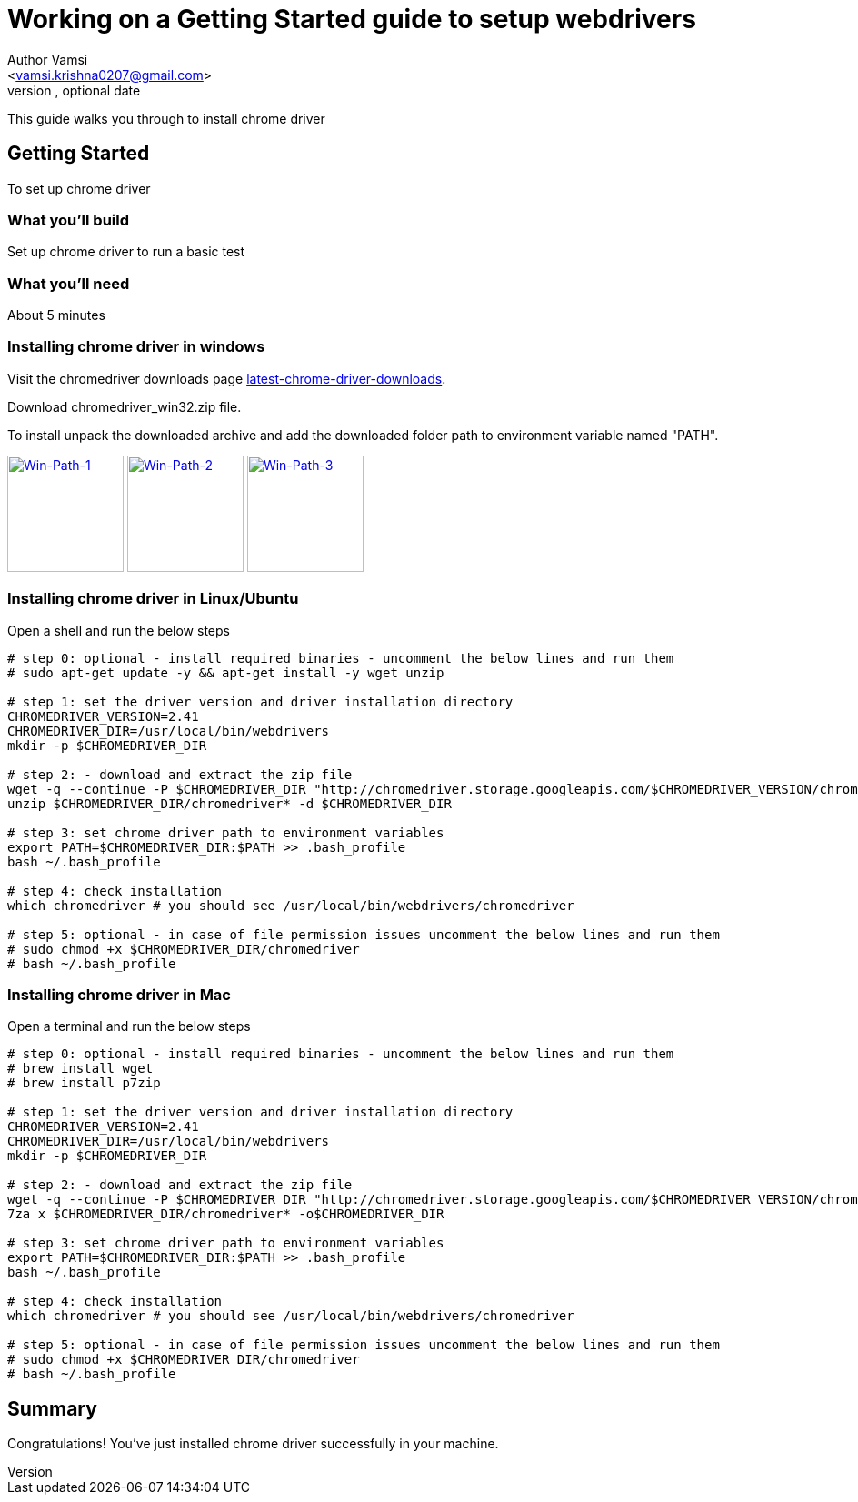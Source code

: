 = Working on a Getting Started guide to setup webdrivers
Optional Author Name <vamsi.krishna0207@gmail.com>
Optional version, optional date
:Author:    Author Vamsi
:Email:     <vamsi.krishna0207@gmail.com>
:Date:      09-09-2018 date
:Revision:  1.0

This guide walks you through to install chrome driver

== Getting Started
To set up chrome driver

=== What you’ll build
Set up chrome driver to run a basic test

=== What you'll need
About 5 minutes

=== Installing chrome driver in windows
Visit the chromedriver downloads page http://chromedriver.chromium.org/downloads[latest-chrome-driver-downloads^].

Download chromedriver_win32.zip file.

To install unpack the downloaded archive and add the downloaded folder path to environment variable named "PATH".


image:https://github.com/vamsidarbhamulla/serenity-bdd-guides/blob/master/modules/ROOT/assets/images/win-env-1.png["Win-Path-1",width=128,link="../assets/images/win-env-1.png"]
image:https://github.com/vamsidarbhamulla/serenity-bdd-guides/blob/master/modules/ROOT/assets/images/win-env-2.png["Win-Path-2",width=128,link="../assets/images/win-env-2.png"]
image:https://github.com/vamsidarbhamulla/serenity-bdd-guides/blob/master/modules/ROOT/assets/images/win-env-3.png["Win-Path-3",width=128,link="../assets/images/win-env-3.png"]

=== Installing chrome driver in Linux/Ubuntu

Open a shell and run the below steps

[source,bash]
-----------------

# step 0: optional - install required binaries - uncomment the below lines and run them
# sudo apt-get update -y && apt-get install -y wget unzip

# step 1: set the driver version and driver installation directory
CHROMEDRIVER_VERSION=2.41
CHROMEDRIVER_DIR=/usr/local/bin/webdrivers
mkdir -p $CHROMEDRIVER_DIR

# step 2: - download and extract the zip file
wget -q --continue -P $CHROMEDRIVER_DIR "http://chromedriver.storage.googleapis.com/$CHROMEDRIVER_VERSION/chromedriver_linux64.zip"
unzip $CHROMEDRIVER_DIR/chromedriver* -d $CHROMEDRIVER_DIR

# step 3: set chrome driver path to environment variables
export PATH=$CHROMEDRIVER_DIR:$PATH >> .bash_profile
bash ~/.bash_profile

# step 4: check installation
which chromedriver # you should see /usr/local/bin/webdrivers/chromedriver

# step 5: optional - in case of file permission issues uncomment the below lines and run them
# sudo chmod +x $CHROMEDRIVER_DIR/chromedriver
# bash ~/.bash_profile

-----------------

=== Installing chrome driver in Mac

Open a terminal and run the below steps

[source,bash]
-----------------

# step 0: optional - install required binaries - uncomment the below lines and run them
# brew install wget
# brew install p7zip

# step 1: set the driver version and driver installation directory
CHROMEDRIVER_VERSION=2.41
CHROMEDRIVER_DIR=/usr/local/bin/webdrivers
mkdir -p $CHROMEDRIVER_DIR

# step 2: - download and extract the zip file
wget -q --continue -P $CHROMEDRIVER_DIR "http://chromedriver.storage.googleapis.com/$CHROMEDRIVER_VERSION/chromedriver_mac64.zip"
7za x $CHROMEDRIVER_DIR/chromedriver* -o$CHROMEDRIVER_DIR

# step 3: set chrome driver path to environment variables
export PATH=$CHROMEDRIVER_DIR:$PATH >> .bash_profile
bash ~/.bash_profile

# step 4: check installation
which chromedriver # you should see /usr/local/bin/webdrivers/chromedriver

# step 5: optional - in case of file permission issues uncomment the below lines and run them
# sudo chmod +x $CHROMEDRIVER_DIR/chromedriver
# bash ~/.bash_profile

-----------------

== Summary
Congratulations! You’ve just installed chrome driver successfully in your machine.
